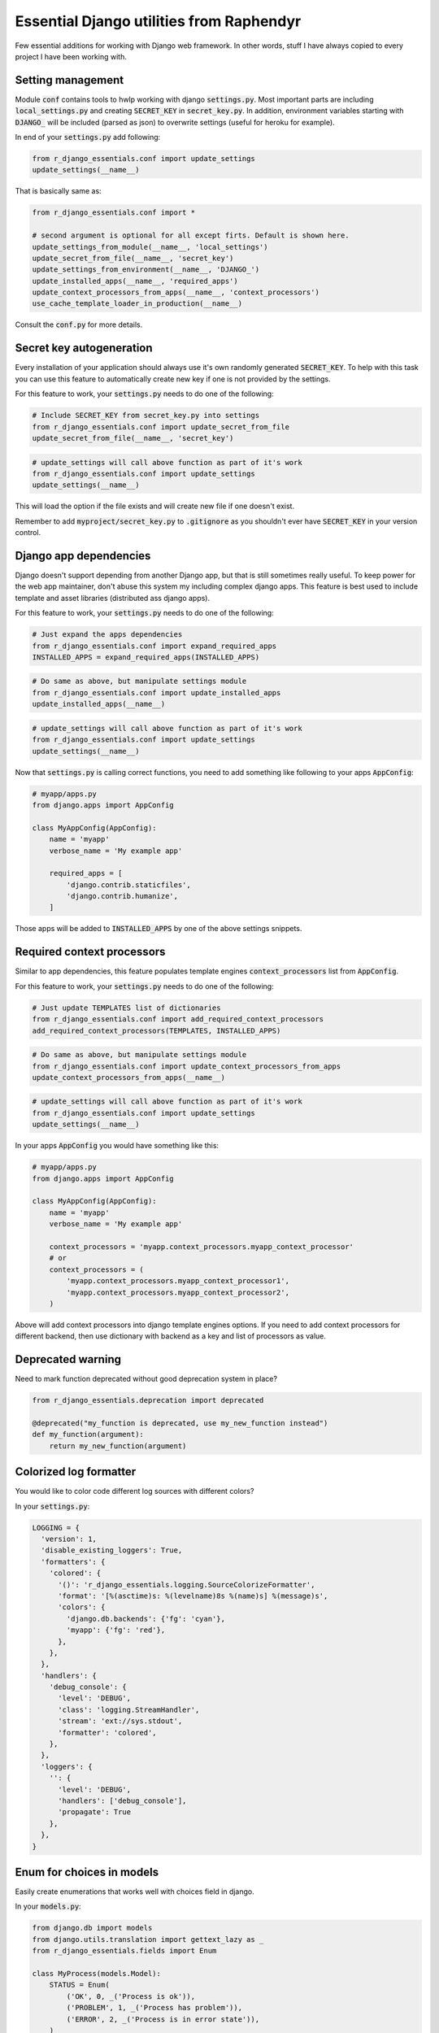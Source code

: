 Essential Django utilities from Raphendyr
=========================================

Few essential additions for working with Django web framework.
In other words, stuff I have always copied to every project I have been working with.


Setting management
------------------

Module :code:`conf` contains tools to hwlp working with django :code:`settings.py`.
Most important parts are including :code:`local_settings.py` and creating :code:`SECRET_KEY` in :code:`secret_key.py`.
In addition, environment variables starting with :code:`DJANGO_` will be included (parsed as json) to overwrite settings (useful for heroku for example).

In end of your :code:`settings.py` add following:

.. code-block:: python

  from r_django_essentials.conf import update_settings
  update_settings(__name__)

That is basically same as:

.. code-block:: python

  from r_django_essentials.conf import *

  # second argument is optional for all except firts. Default is shown here.
  update_settings_from_module(__name__, 'local_settings')
  update_secret_from_file(__name__, 'secret_key')
  update_settings_from_environment(__name__, 'DJANGO_')
  update_installed_apps(__name__, 'required_apps')
  update_context_processors_from_apps(__name__, 'context_processors')
  use_cache_template_loader_in_production(__name__)

Consult the :code:`conf.py` for more details.


Secret key autogeneration
-------------------------

Every installation of your application should always use it's own randomly generated :code:`SECRET_KEY`.
To help with this task you can use this feature to automatically create new key if one is not provided by the settings.

For this feature to work, your :code:`settings.py` needs to do one of the following:

.. code-block:: python

  # Include SECRET_KEY from secret_key.py into settings
  from r_django_essentials.conf import update_secret_from_file
  update_secret_from_file(__name__, 'secret_key')

.. code-block:: python

  # update_settings will call above function as part of it's work
  from r_django_essentials.conf import update_settings
  update_settings(__name__)

This will load the option if the file exists and will create new file if one doesn't exist.

Remember to add :code:`myproject/secret_key.py` to :code:`.gitignore` as you shouldn't ever have :code:`SECRET_KEY` in your version control.


Django app dependencies
-----------------------

Django doesn't support depending from another Django app, but that is still sometimes really useful.
To keep power for the web app maintainer, don't abuse this system my including complex django apps.
This feature is best used to include template and asset libraries (distributed ass django apps).

For this feature to work, your :code:`settings.py` needs to do one of the following:

.. code-block:: python

  # Just expand the apps dependencies
  from r_django_essentials.conf import expand_required_apps
  INSTALLED_APPS = expand_required_apps(INSTALLED_APPS)

.. code-block:: python

  # Do same as above, but manipulate settings module
  from r_django_essentials.conf import update_installed_apps
  update_installed_apps(__name__)

.. code-block:: python

  # update_settings will call above function as part of it's work
  from r_django_essentials.conf import update_settings
  update_settings(__name__)

Now that :code:`settings.py` is calling correct functions, you need to add something like following to your apps :code:`AppConfig`:

.. code-block:: python

  # myapp/apps.py
  from django.apps import AppConfig

  class MyAppConfig(AppConfig):
      name = 'myapp'
      verbose_name = 'My example app'

      required_apps = [
          'django.contrib.staticfiles',
          'django.contrib.humanize',
      ]

Those apps will be added to :code:`INSTALLED_APPS` by one of the above settings snippets.


Required context processors
---------------------------

Similar to app dependencies, this feature populates template engines :code:`context_processors` list from :code:`AppConfig`.

For this feature to work, your :code:`settings.py` needs to do one of the following:

.. code-block:: python

  # Just update TEMPLATES list of dictionaries
  from r_django_essentials.conf import add_required_context_processors
  add_required_context_processors(TEMPLATES, INSTALLED_APPS)

.. code-block:: python

  # Do same as above, but manipulate settings module
  from r_django_essentials.conf import update_context_processors_from_apps
  update_context_processors_from_apps(__name__)

.. code-block:: python

  # update_settings will call above function as part of it's work
  from r_django_essentials.conf import update_settings
  update_settings(__name__)

In your apps :code:`AppConfig` you would have something like this:

.. code-block:: python

  # myapp/apps.py
  from django.apps import AppConfig

  class MyAppConfig(AppConfig):
      name = 'myapp'
      verbose_name = 'My example app'

      context_processors = 'myapp.context_processors.myapp_context_processor' 
      # or
      context_processors = (
          'myapp.context_processors.myapp_context_processor1',
          'myapp.context_processors.myapp_context_processor2',
      )

Above will add context processors into django template engines options.
If you need to add context processors for different backend,
then use dictionary with backend as a key and list of processors as value.


Deprecated warning
------------------

Need to mark function deprecated without good deprecation system in place?

.. code-block:: python

  from r_django_essentials.deprecation import deprecated

  @deprecated("my_function is deprecated, use my_new_function instead")
  def my_function(argument):
      return my_new_function(argument)


Colorized log formatter
-----------------------

You would like to color code different log sources with different colors?

In your :code:`settings.py`:

.. code-block:: python

  LOGGING = {
    'version': 1,
    'disable_existing_loggers': True,
    'formatters': {
      'colored': {
        '()': 'r_django_essentials.logging.SourceColorizeFormatter',
        'format': '[%(asctime)s: %(levelname)8s %(name)s] %(message)s',
        'colors': {
          'django.db.backends': {'fg': 'cyan'},
          'myapp': {'fg': 'red'},
        },
      },
    },
    'handlers': {
      'debug_console': {
        'level': 'DEBUG',
        'class': 'logging.StreamHandler',
        'stream': 'ext://sys.stdout',
        'formatter': 'colored',
      },
    },
    'loggers': {
      '': {
        'level': 'DEBUG',
        'handlers': ['debug_console'],
        'propagate': True
      },
    },
  }


Enum for choices in models
--------------------------

Easily create enumerations that works well with choices field in django.

In your :code:`models.py`:

.. code-block:: python

  from django.db import models
  from django.utils.translation import gettext_lazy as _
  from r_django_essentials.fields import Enum

  class MyProcess(models.Model):
      STATUS = Enum(
          ('OK', 0, _('Process is ok')),
          ('PROBLEM', 1, _('Process has problem')),
          ('ERROR', 2, _('Process is in error state')),
      )

      status = models.PositiveSmallIntegerField(
          default=STATUS.OK,
          choices=STATUS.choices,
          verbose_name=_("Process status"),
      )

      @property
      def status_text(self):
          return self.STATUS[self.status]
